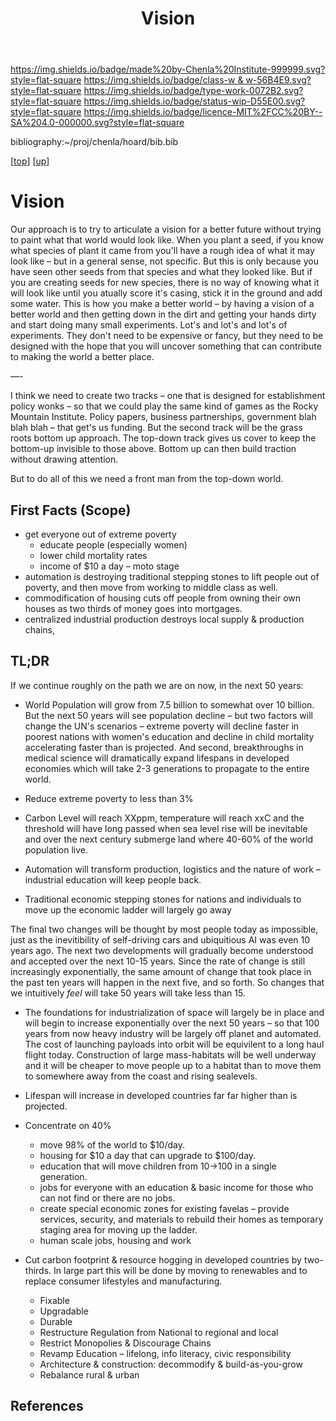 #   -*- mode: org; fill-column: 60 -*-

#+TITLE: Vision 
#+STARTUP: showall
#+TOC: headlines 4
#+PROPERTY: filename
#+LINK: pdf   pdfview:~/proj/chenla/hoard/lib/

[[https://img.shields.io/badge/made%20by-Chenla%20Institute-999999.svg?style=flat-square]] 
[[https://img.shields.io/badge/class-w & w-56B4E9.svg?style=flat-square]]
[[https://img.shields.io/badge/type-work-0072B2.svg?style=flat-square]]
[[https://img.shields.io/badge/status-wip-D55E00.svg?style=flat-square]]
[[https://img.shields.io/badge/licence-MIT%2FCC%20BY--SA%204.0-000000.svg?style=flat-square]]

bibliography:~/proj/chenla/hoard/bib.bib

[[[../../index.org][top]]] [[[../index.org][up]]]

* Vision
  :PROPERTIES:
  :CUSTOM_ID: 
  :Name:      /home/deerpig/proj/chenla/warp/proto/vision.org
  :Created:   2018-09-12T17:08@Prek Leap (11.642600N-104.919210W)
  :ID:        424062ef-f72a-4a4e-bbf6-66fe013cb7c4
  :VER:       590018995.692645476
  :GEO:       48P-491193-1287029-15
  :BXID:      proj:YCE5-5712
  :Class:     primer
  :Type:      work
  :Status:    wip
  :Licence:   MIT/CC BY-SA 4.0
  :END:

Our approach is to try to articulate a vision for a better future
without trying to paint what that world would look like.  When you
plant a seed, if you know what species of plant it came from you'll
have a rough idea of what it may look like -- but in a general sense,
not specific.  But this is only because you have seen other seeds from
that species and what they looked like.  But if you are creating seeds
for new species, there is no way of knowing what it will look like
until you atually score it's casing, stick it in the ground and add
some water.  This is how you make a better world -- by having a vision
of a better world and then getting down in the dirt and getting your
hands dirty and start doing many small experiments.  Lot's and lot's
and lot's of experiments.  They don't need to be expensive or fancy,
but they need to be designed with the hope that you will uncover
something that can contribute to making the world a better place.




----

I think we need to create two tracks -- one that is designed for
establishment policy wonks -- so that we could play the same kind of
games as the Rocky Mountain Institute.  Policy papers, business
partnerships, government blah blah blah -- that get's us funding.  But
the second track will be the grass roots bottom up approach.  The
top-down track gives us cover to keep the bottom-up invisible to those
above.  Bottom up can then build traction without drawing attention.

But to do all of this we need a front man from the top-down world.

** First Facts (Scope)

  - get everyone out of extreme poverty
    - educate people (especially women)
    - lower child mortality rates
    - income of $10 a day -- moto stage

  - automation is destroying traditional stepping stones to lift
    people out of poverty, and then move from working to middle class
    as well.
  - commodification of housing cuts off people from owning their own
    houses as two thirds of money goes into mortgages.
  - centralized industrial production destroys local supply & 
    production chains, 


** TL;DR

If we continue roughly on the path we are on now, in the next 50
years:

  - World Population will grow from 7.5 billion to somewhat over 10
    billion. But the next 50 years will see population decline -- but
    two factors will change the UN's scenarios -- extreme poverty will
    decline faster in poorest nations with women's education and
    decline in child mortality accelerating faster than is projected.
    And second, breakthroughs in medical science will dramatically
    expand lifespans in developed economies which will take 2-3
    generations to propagate to the entire world.

  - Reduce extreme poverty to less than 3%

  - Carbon Level will reach XXppm, temperature will reach xxC and
    the threshold will have long passed when sea level rise will be
    inevitable and over the next century submerge land where 40-60% of
    the world population live.
   

  - Automation will transform production, logistics and the nature of
    work -- industrial education will keep people back.

  - Traditional economic stepping stones for nations and individuals
    to move up the economic ladder will largely go away

The final two changes will be thought by most people today as
impossible, just as the inevitibility of self-driving cars and
ubiquitious AI was even 10 years ago. The next two developments will
gradually become understood and accepted over the next 10-15 years.
Since the rate of change is still increasingly exponentially, the same
amount of change that took place in the past ten years will happen in
the next five, and so forth.  So changes that we intuitively /feel/
will take 50 years will take less than 15.

  - The foundations for industrialization of space will largely be in
    place and will begin to increase exponentially over the next 50 
    years -- so that 100 years from now heavy industry will be largely
    off planet and automated.  The cost of launching payloads into
    orbit will be equivilent to a long haul flight today.
    Construction of large mass-habitats will be well underway and it
    will be cheaper to move people up to a habitat than to move them
    to somewhere away from the coast and rising sealevels.
  - Lifespan will increase in developed countries far far higher than
    is projected.



  - Concentrate on 40%  

    - move 98% of the world to $10/day.
    - housing for $10 a day that can upgrade to $100/day.
    - education that will move children from 10->100 in a single
      generation.
    - jobs for everyone with an education & basic income for those who
      can not find or there are no jobs.
    - create special economic zones for existing favelas -- provide
      services, security, and materials to rebuild their homes as
      temporary staging area for moving up the ladder.
    - human scale jobs, housing and work

  - Cut carbon footprint & resource hogging in developed countries by
    two-thirds.  In large part this will be done by moving to
    renewables and to replace consumer lifestyles and manufacturing.

    - Fixable
    - Upgradable
    - Durable
    - Restructure Regulation from National to regional and local
    - Restrict Monopolies & Discourage Chains
    - Revamp Education -- lifelong, info literacy, civic responsibility
    - Architecture & construction: decommodify & build-as-you-grow
    - Rebalance rural & urban

  
** References


